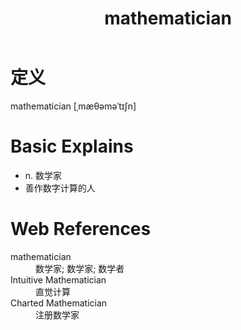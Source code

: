 #+title: mathematician
#+roam_tags:英语单词

* 定义
  
mathematician [ˌmæθəməˈtɪʃn]

* Basic Explains
- n. 数学家
- 善作数字计算的人

* Web References
- mathematician :: 数学家; 数学家; 数学者
- Intuitive Mathematician :: 直觉计算
- Charted Mathematician :: 注册数学家
